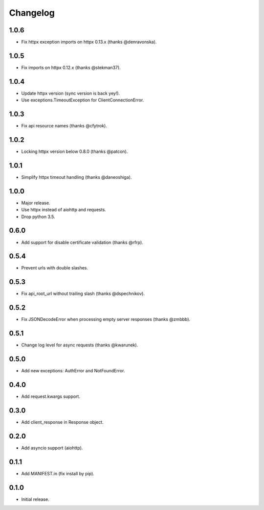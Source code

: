 Changelog
---------

1.0.6
~~~~~

* Fix httpx exception imports on httpx 0.13.x (thanks @denravonska).

1.0.5
~~~~~

* Fix imports on httpx 0.12.x (thanks @stekman37).

1.0.4
~~~~~

* Update httpx version (sync version is back yey!).
* Use exceptions.TimeoutException for ClientConnectionError.

1.0.3
~~~~~

* Fix api resource names (thanks @cfytrok).

1.0.2
~~~~~

* Locking httpx version below 0.8.0 (thanks @patcon).

1.0.1
~~~~~

* Simplify httpx timeout handling (thanks @daneoshiga).

1.0.0
~~~~~

* Major release.
* Use httpx instead of aiohttp and requests.
* Drop python 3.5.

0.6.0
~~~~~

* Add support for disable certificate validation (thanks @rfrp).

0.5.4
~~~~~

* Prevent urls with double slashes.

0.5.3
~~~~~

* Fix api_root_url without trailing slash (thanks @dspechnikov).

0.5.2
~~~~~

* Fix JSONDecodeError when processing empty server responses (thanks @zmbbb).

0.5.1
~~~~~

* Change log level for async requests (thanks @kwarunek).

0.5.0
~~~~~

* Add new exceptions: AuthError and NotFoundError.

0.4.0
~~~~~

* Add request.kwargs support.

0.3.0
~~~~~

* Add client_response in Response object.

0.2.0
~~~~~

* Add asyncio support (aiohttp).

0.1.1
~~~~~

* Add MANIFEST.in (fix install by pip).

0.1.0
~~~~~

* Initial release.
